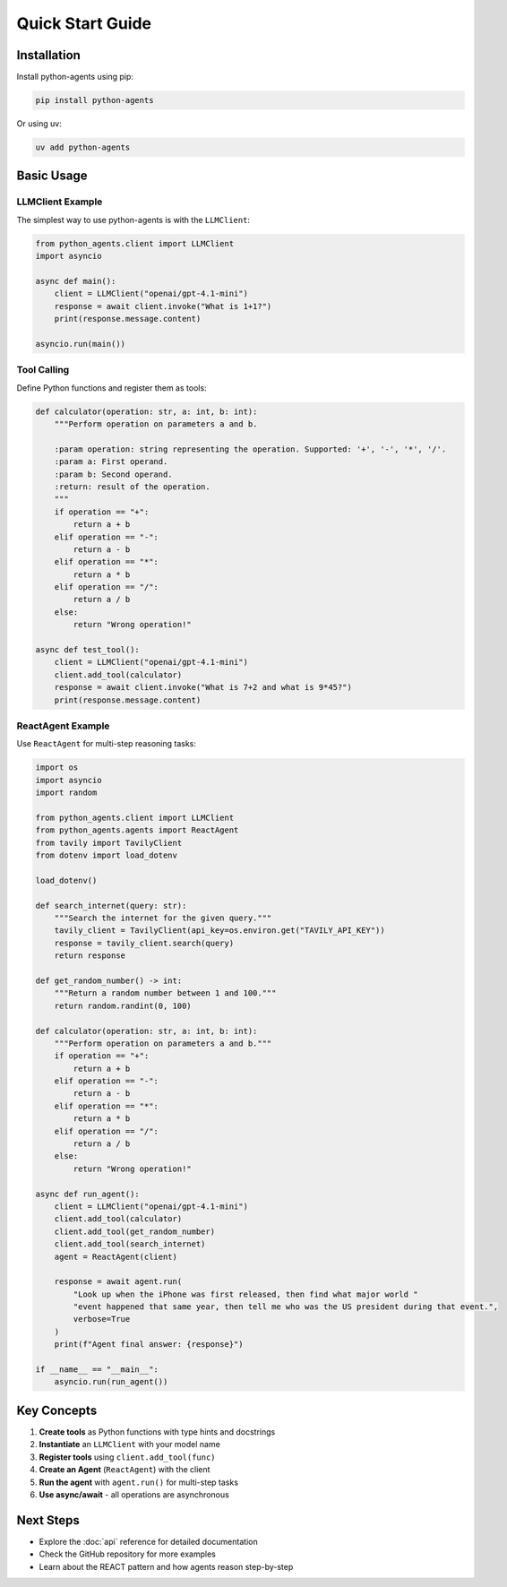 Quick Start Guide
=================

Installation
------------

Install python-agents using pip:

.. code-block:: bash

   pip install python-agents

Or using uv:

.. code-block:: bash

   uv add python-agents

Basic Usage
-----------

LLMClient Example
~~~~~~~~~~~~~~~~~

The simplest way to use python-agents is with the ``LLMClient``:

.. code-block:: python

   from python_agents.client import LLMClient
   import asyncio

   async def main():
       client = LLMClient("openai/gpt-4.1-mini")
       response = await client.invoke("What is 1+1?")
       print(response.message.content)

   asyncio.run(main())

Tool Calling
~~~~~~~~~~~~

Define Python functions and register them as tools:

.. code-block:: python

   def calculator(operation: str, a: int, b: int):
       """Perform operation on parameters a and b.

       :param operation: string representing the operation. Supported: '+', '-', '*', '/'.
       :param a: First operand.
       :param b: Second operand.
       :return: result of the operation.
       """
       if operation == "+":
           return a + b
       elif operation == "-":
           return a - b
       elif operation == "*":
           return a * b
       elif operation == "/":
           return a / b
       else:
           return "Wrong operation!"

   async def test_tool():
       client = LLMClient("openai/gpt-4.1-mini")
       client.add_tool(calculator)
       response = await client.invoke("What is 7+2 and what is 9*45?")
       print(response.message.content)

ReactAgent Example
~~~~~~~~~~~~~~~~~~

Use ``ReactAgent`` for multi-step reasoning tasks:

.. code-block:: python

   import os
   import asyncio
   import random

   from python_agents.client import LLMClient
   from python_agents.agents import ReactAgent
   from tavily import TavilyClient
   from dotenv import load_dotenv

   load_dotenv()

   def search_internet(query: str):
       """Search the internet for the given query."""
       tavily_client = TavilyClient(api_key=os.environ.get("TAVILY_API_KEY"))
       response = tavily_client.search(query)
       return response

   def get_random_number() -> int:
       """Return a random number between 1 and 100."""
       return random.randint(0, 100)

   def calculator(operation: str, a: int, b: int):
       """Perform operation on parameters a and b."""
       if operation == "+":
           return a + b
       elif operation == "-":
           return a - b
       elif operation == "*":
           return a * b
       elif operation == "/":
           return a / b
       else:
           return "Wrong operation!"

   async def run_agent():
       client = LLMClient("openai/gpt-4.1-mini")
       client.add_tool(calculator)
       client.add_tool(get_random_number)
       client.add_tool(search_internet)
       agent = ReactAgent(client)

       response = await agent.run(
           "Look up when the iPhone was first released, then find what major world "
           "event happened that same year, then tell me who was the US president during that event.",
           verbose=True
       )
       print(f"Agent final answer: {response}")

   if __name__ == "__main__":
       asyncio.run(run_agent())

Key Concepts
------------

1. **Create tools** as Python functions with type hints and docstrings
2. **Instantiate** an ``LLMClient`` with your model name
3. **Register tools** using ``client.add_tool(func)``
4. **Create an Agent** (``ReactAgent``) with the client
5. **Run the agent** with ``agent.run()`` for multi-step tasks
6. **Use async/await** - all operations are asynchronous

Next Steps
----------

* Explore the :doc:`api` reference for detailed documentation
* Check the GitHub repository for more examples
* Learn about the REACT pattern and how agents reason step-by-step
